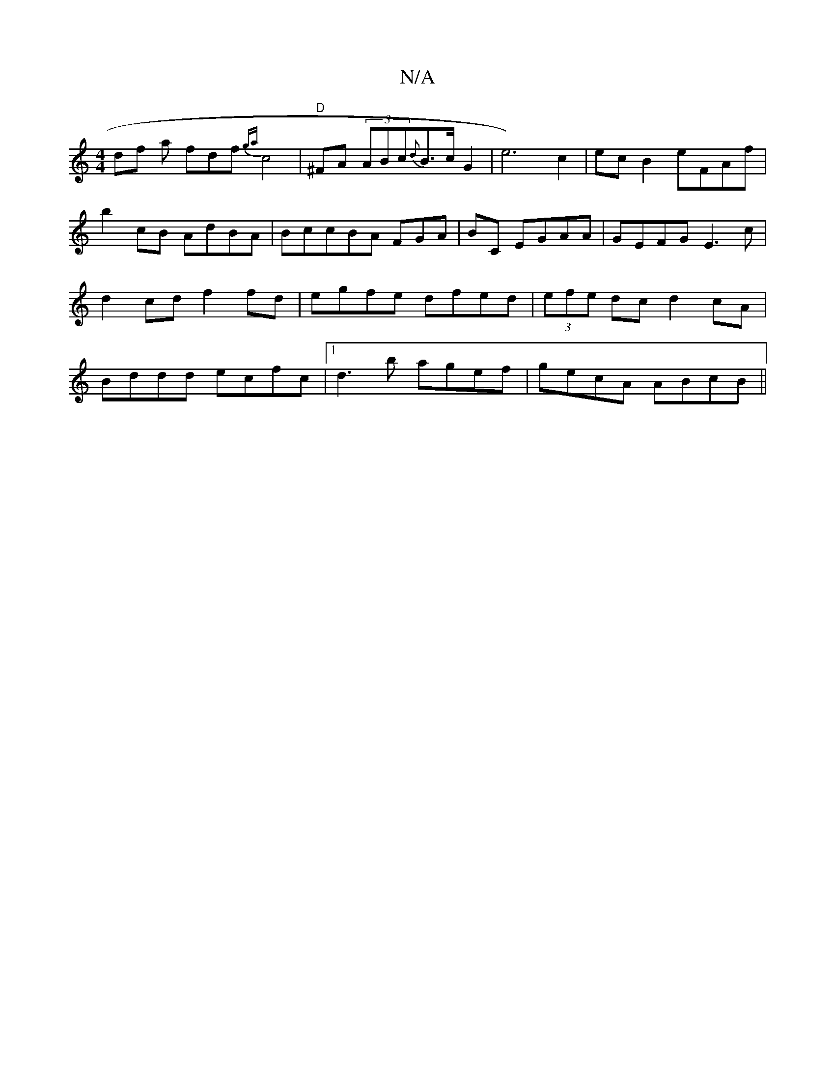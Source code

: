 X:1
T:N/A
M:4/4
R:N/A
K:Cmajor
df a fdf{ga} c4 | "D"^FA (3ABc{d}B>c G2-|e6)c2|ec B2 eFAf|b2cB AdBA|BccBA FGA|BC EG-AA|GEFG E3c|d2 cd f2fd|egfe dfed|(3efe dc d2cA|Bddd ecfc|1 d3b agef|gecA ABcB||

gfga gded|cAcA A2EF|GB d2 efge|dBGB